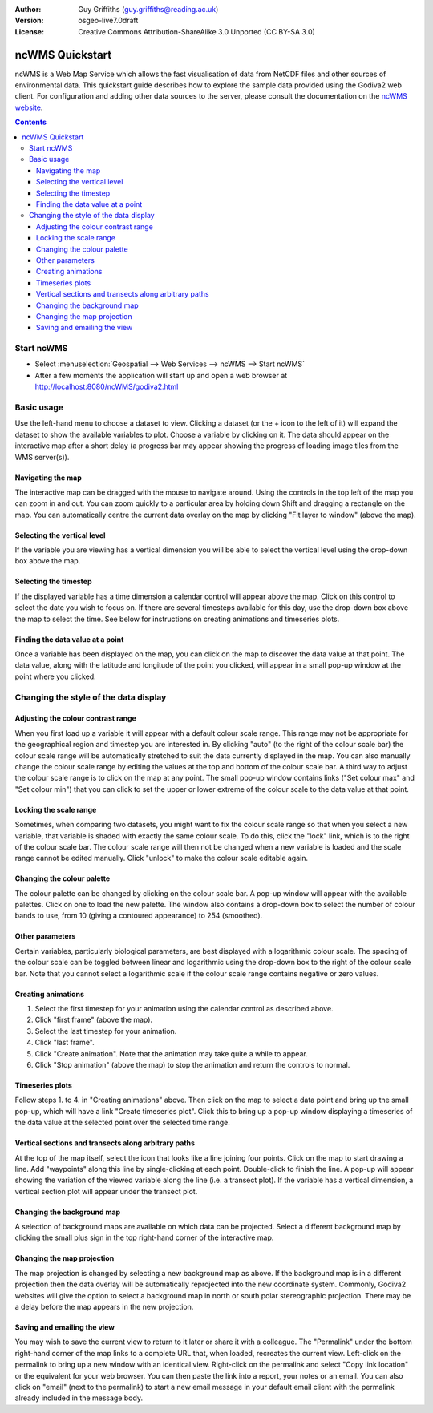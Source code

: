 :Author: Guy Griffiths (guy.griffiths@reading.ac.uk)
:Version: osgeo-live7.0draft
:License: Creative Commons Attribution-ShareAlike 3.0 Unported  (CC BY-SA 3.0)

.. image:: ../../images/project_logos/logo-ncWMS.png
  :scale: 100 %
  :alt: ncWMS logo
  :align: right
  :target: http://www.resc.rdg.ac.uk/trac/ncWMS/


********************************************************************************
ncWMS Quickstart
********************************************************************************

ncWMS is a Web Map Service which allows the fast visualisation of data from NetCDF files and other sources of environmental data.  This quickstart guide describes how to explore the sample data provided using the Godiva2 web client.  For configuration and adding other data sources to the server, please consult the documentation on the `ncWMS website <http://www.resc.rdg.ac.uk/trac/ncWMS>`_.

.. contents:: Contents

Start ncWMS
===========

* Select :menuselection:`Geospatial --> Web Services --> ncWMS --> Start ncWMS`

* After a few moments the application will start up and open a web browser at http://localhost:8080/ncWMS/godiva2.html

.. image:: ../../images/screenshots/1024x768/ncWMS-01-start_screen.png
    :scale: 55 %
    
Basic usage
===========

Use the left-hand menu to choose a dataset to view.  Clicking a dataset (or the + icon to the left of it) will expand the dataset to show the available variables to plot.  Choose a variable by clicking on it.  The data should appear on the interactive map after a short delay (a progress bar may appear showing the progress of loading image tiles from the WMS server(s)).

Navigating the map
------------------

The interactive map can be dragged with the mouse to navigate around. Using the controls in the top left of the map you can zoom in and out. You can zoom quickly to a particular area by holding down Shift and dragging a rectangle on the map. You can automatically centre the current data overlay on the map by clicking "Fit layer to window" (above the map).

Selecting the vertical level
----------------------------

If the variable you are viewing has a vertical dimension you will be able to select the vertical level using the drop-down box above the map.

Selecting the timestep
----------------------

If the displayed variable has a time dimension a calendar control will appear above the map. Click on this control to select the date you wish to focus on. If there are several timesteps available for this day, use the drop-down box above the map to select the time. See below for instructions on creating animations and timeseries plots.

Finding the data value at a point
---------------------------------

Once a variable has been displayed on the map, you can click on the map to discover the data value at that point. The data value, along with the latitude and longitude of the point you clicked, will appear in a small pop-up window at the point where you clicked.

.. image:: ../../images/screenshots/1024x768/ncWMS-02-variable_view.png
    :scale: 55 %

Changing the style of the data display
======================================

Adjusting the colour contrast range
-----------------------------------

When you first load up a variable it will appear with a default colour scale range. This range may not be appropriate for the geographical region and timestep you are interested in. By clicking "auto" (to the right of the colour scale bar) the colour scale range will be automatically stretched to suit the data currently displayed in the map. You can also manually change the colour scale range by editing the values at the top and bottom of the colour scale bar. A third way to adjust the colour scale range is to click on the map at any point. The small pop-up window contains links ("Set colour max" and "Set colour min") that you can click to set the upper or lower extreme of the colour scale to the data value at that point.

Locking the scale range
-----------------------

Sometimes, when comparing two datasets, you might want to fix the colour scale range so that when you select a new variable, that variable is shaded with exactly the same colour scale. To do this, click the "lock" link, which is to the right of the colour scale bar. The colour scale range will then not be changed when a new variable is loaded and the scale range cannot be edited manually. Click "unlock" to make the colour scale editable again.

Changing the colour palette
---------------------------

The colour palette can be changed by clicking on the colour scale bar. A pop-up window will appear with the available palettes. Click on one to load the new palette. The window also contains a drop-down box to select the number of colour bands to use, from 10 (giving a contoured appearance) to 254 (smoothed).

Other parameters
----------------

Certain variables, particularly biological parameters, are best displayed with a logarithmic colour scale. The spacing of the colour scale can be toggled between linear and logarithmic using the drop-down box to the right of the colour scale bar. Note that you cannot select a logarithmic scale if the colour scale range contains negative or zero values.

Creating animations
-------------------

1) Select the first timestep for your animation using the calendar control as described above.
2) Click "first frame" (above the map).
3) Select the last timestep for your animation.
4) Click "last frame".
5) Click "Create animation". Note that the animation may take quite a while to appear.
6) Click "Stop animation" (above the map) to stop the animation and return the controls to normal. 

Timeseries plots
----------------

Follow steps 1. to 4. in "Creating animations" above. Then click on the map to select a data point and bring up the small pop-up, which will have a link "Create timeseries plot". Click this to bring up a pop-up window displaying a timeseries of the data value at the selected point over the selected time range.

.. image:: ../../images/screenshots/1024x768/ncWMS-03-timeseries.png
    :scale: 55 %

Vertical sections and transects along arbitrary paths
-----------------------------------------------------

At the top of the map itself, select the icon that looks like a line joining four points. Click on the map to start drawing a line. Add "waypoints" along this line by single-clicking at each point. Double-click to finish the line. A pop-up will appear showing the variation of the viewed variable along the line (i.e. a transect plot). If the variable has a vertical dimension, a vertical section plot will appear under the transect plot.

Changing the background map
---------------------------

A selection of background maps are available on which data can be projected. Select a different background map by clicking the small plus sign in the top right-hand corner of the interactive map.

Changing the map projection
---------------------------

The map projection is changed by selecting a new background map as above. If the background map is in a different projection then the data overlay will be automatically reprojected into the new coordinate system. Commonly, Godiva2 websites will give the option to select a background map in north or south polar stereographic projection. There may be a delay before the map appears in the new projection.

.. image:: ../../images/screenshots/1024x768/ncWMS-04-north_pole.png
    :scale: 55 %

Saving and emailing the view
----------------------------

You may wish to save the current view to return to it later or share it with a colleague. The "Permalink" under the bottom right-hand corner of the map links to a complete URL that, when loaded, recreates the current view. Left-click on the permalink to bring up a new window with an identical view. Right-click on the permalink and select "Copy link location" or the equivalent for your web browser. You can then paste the link into a report, your notes or an email. You can also click on "email" (next to the permalink) to start a new email message in your default email client with the permalink already included in the message body. 
